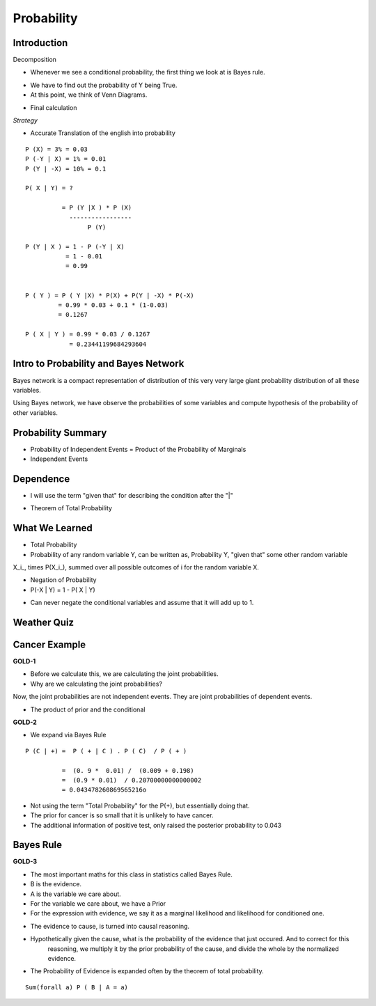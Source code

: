 Probability
===========

Introduction
------------


.. image:: https://dl.dropbox.com/s/vbzo7167yyoktur/Screenshot%202017-02-23%2022.04.41.png
   :align: center
   :height: 300
   :width: 450


Decomposition

.. image:: https://dl.dropbox.com/s/kt44t79es1uwjwa/Screenshot%202017-02-23%2022.46.18.png
   :align: center
   :height: 300
   :width: 450


* Whenever we see a conditional probability, the first thing we look at is Bayes rule.

.. image:: https://dl.dropbox.com/s/6qg864bhjdxob16/Screenshot%202017-02-23%2022.47.42.png
   :align: center
   :height: 300
   :width: 450


.. image:: https://dl.dropbox.com/s/idrvkwkxub1b0q7/Screenshot%202017-02-23%2022.48.24.png
   :align: center
   :height: 300
   :width: 450

* We have to find out the probability of Y being True.
* At this point, we think of Venn Diagrams.

.. image:: https://dl.dropbox.com/s/cp7xzkx47auw1ij/Screenshot%202017-02-23%2022.51.01.png
   :align: center
   :height: 300
   :width: 450

* Final calculation

.. image:: https://dl.dropbox.com/s/bap04d96criww9e/Screenshot%202017-02-23%2022.51.45.png
   :align: center
   :height: 300
   :width: 450

*Strategy*

* Accurate Translation of the english into probability

::

   P (X) = 3% = 0.03
   P (-Y | X) = 1% = 0.01
   P (Y | -X) = 10% = 0.1

   P( X | Y) = ?

             = P (Y |X ) * P (X)
               -----------------
                    P (Y)

   P (Y | X ) = 1 - P (-Y | X)
              = 1 - 0.01
              = 0.99


   P ( Y ) = P ( Y |X) * P(X) + P(Y | -X) * P(-X)
            = 0.99 * 0.03 + 0.1 * (1-0.03)
            = 0.1267

   P ( X | Y ) = 0.99 * 0.03 / 0.1267
               = 0.23441199684293604



Intro to Probability and Bayes Network
--------------------------------------

.. image:: https://dl.dropbox.com/s/h5b6wcmnnw9h85k/Screenshot%202017-02-23%2023.14.29.png
   :align: center
   :height: 300
   :width: 450


Bayes network is a compact representation of distribution of this
very very large giant probability distribution of all these variables.

Using Bayes network, we have observe the probabilities of some
variables and compute hypothesis of the probability of other variables.


.. image:: https://dl.dropbox.com/s/sy8241ldrg0j4o3/Screenshot%202017-02-23%2023.20.31.png
   :align: center
   :height: 300
   :width: 450


.. image:: https://dl.dropbox.com/s/i2us68rpkyhnyqp/Screenshot%202017-02-23%2023.21.14.png
   :align: center
   :height: 300
   :width: 450


Probability Summary
-------------------

* Probability of Independent Events = Product of the Probability of Marginals

* Independent Events

.. image:: https://dl.dropbox.com/s/z4lbzvrxrislrem/Screenshot%202017-02-23%2023.36.59.png
   :align: center
   :height: 300
   :width: 450


Dependence
----------

* I will use the term "given that" for describing the condition after the "|"


.. image:: https://dl.dropbox.com/s/3lnswbdkrkozmll/Screenshot%202017-02-23%2023.39.17.png
   :align: center
   :height: 300
   :width: 450

* Theorem of Total Probability

.. image:: https://dl.dropbox.com/s/qjlmr1wda5f6yvj/Screenshot%202017-02-23%2023.43.42.png
   :align: center
   :height: 300
   :width: 450


What We Learned
---------------

* Total Probability

* Probability of any random variable Y, can be written as, Probability Y, "given that" some other random variable
X_i_, times P(X_i_), summed over all possible outcomes of i for the random variable X.

* Negation of Probability

* P(-X | Y) = 1 - P( X | Y)

.. image:: https://dl.dropbox.com/s/cxvdq2g7tj2zhju/Screenshot%202017-02-24%2000.21.10.png
   :align: center
   :height: 300
   :width: 450

* Can never negate the conditional variables and assume that it will add up to 1.

Weather Quiz
------------

.. image:: https://dl.dropbox.com/s/ladq9f6ywagn7c3/Screenshot%202017-02-24%2000.27.36.png
   :align: center
   :height: 300
   :width: 450

.. image:: https://dl.dropbox.com/s/jy1w2eswqrmqvh3/Screenshot%202017-02-24%2000.35.09.png
   :align: center
   :height: 300
   :width: 450

Cancer Example
--------------

**GOLD-1**

.. image:: https://dl.dropbox.com/s/udqutasb9kph0hi/Screenshot%202017-02-24%2000.37.37.png
   :align: center
   :height: 300
   :width: 450

* Before we calculate this, we are calculating the joint probabilities.
* Why are we calculating the joint probabilities?

Now, the joint probabilities are not independent events. They are joint probabilities of dependent events.

.. image::  https://dl.dropbox.com/s/omdjka927wf86ul/Screenshot%202017-02-24%2000.45.45.png
   :align: center
   :height: 300
   :width: 450

* The product of prior and the conditional

**GOLD-2**

.. image:: https://dl.dropbox.com/s/arqcnwj7r44pjdk/Screenshot%202017-02-24%2000.55.22.png
   :align: center
   :height: 300
   :width: 450

* We expand via Bayes Rule

::

   P (C | +) =  P ( + | C ) . P ( C)  / P ( + )

             =  (0. 9 *  0.01) /  (0.009 + 0.198)
             =  (0.9 * 0.01)  / 0.20700000000000002
             = 0.043478260869565216o


* Not using the term "Total Probability" for the P(+), but essentially doing that.

* The prior for cancer is so small that it is unlikely to have cancer.

* The additional information of positive test, only raised the posterior probability to 0.043

.. image:: https://dl.dropbox.com/s/cyiuea0ois24qzd/Screenshot%202017-02-24%2001.04.45.png
   :align: center
   :height: 300
   :width: 450

Bayes Rule
----------

**GOLD-3**

* The most important maths for this class in statistics called Bayes Rule.

* B is the evidence.
* A is the variable we care about.
* For the variable we care about, we have a Prior
* For the expression with evidence, we say it as  a marginal likelihood and likelihood for conditioned one.

.. image:: https://dl.dropbox.com/s/nbzxkelwz9lvmf8/Screenshot%202017-02-24%2001.10.48.png
   :align: center
   :height: 300
   :width: 450

* The evidence to cause, is turned into causal reasoning.

* Hypothetically given the cause, what is the probability of the evidence that just occured. And to correct for this
   reasoning, we multiply it by the prior probability of the cause, and divide the whole by the normalized evidence.

* The Probability of Evidence is expanded often by the theorem of total probability.

::

      Sum(forall a) P ( B | A = a)


.. image:: https://dl.dropbox.com/s/u7xr8zpci5ig2hi/Screenshot%202017-02-24%2001.16.27.png
   :align: center
   :height: 300
   :width: 450

